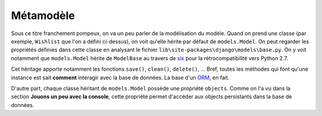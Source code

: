 **********
Métamodèle
**********

Sous ce titre franchement pompeux, on va un peu parler de la modélisation du modèle. Quand on prend une classe (par exemple, ``Wishlist`` que l'on a défini ci-dessus), on voit qu'elle hérite par défaut de ``models.Model``. On peut regarder les propriétés définies dans cette classe en analysant le fichier ``lib\site-packages\django\models\base.py``. On y voit notamment que ``models.Model`` hérite de ``ModelBase`` au travers de `six <https://pypi.python.org/pypi/six>`_ pour la rétrocompatibilité vers Python 2.7.

Cet héritage apporte notamment les fonctions ``save()``, ``clean()``, ``delete()``, ... Bref, toutes les méthodes qui font qu'une instance est sait **comment** interagir avec la base de données. La base d'un `ORM <https://en.wikipedia.org/wiki/Object-relational_mapping>`_, en fait.

D'autre part, chaque classe héritant de ``models.Model`` possède une propriété ``objects``. Comme on l'a vu dans la section **Jouons un peu avec la console**, cette propriété permet d'accéder aux objects persistants dans la base de données.
